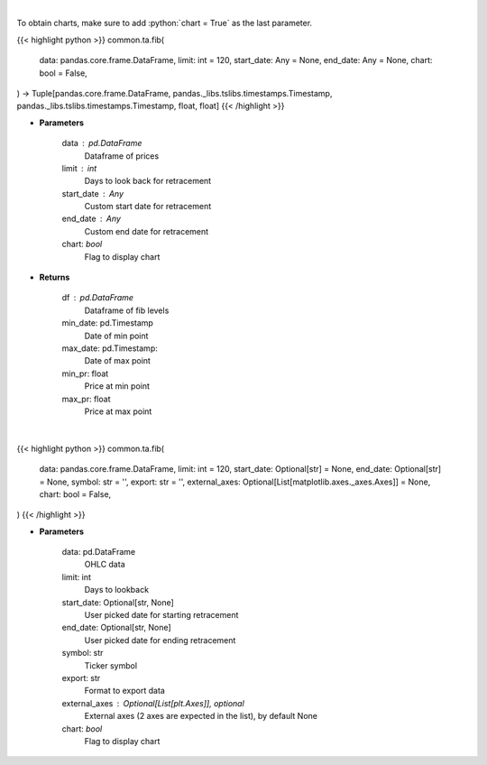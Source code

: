 .. role:: python(code)
    :language: python
    :class: highlight

|

To obtain charts, make sure to add :python:`chart = True` as the last parameter.

.. raw:: html

    <h3>
    > Getting data
    </h3>

{{< highlight python >}}
common.ta.fib(
    data: pandas.core.frame.DataFrame,
    limit: int = 120,
    start_date: Any = None,
    end_date: Any = None,
    chart: bool = False,
) -> Tuple[pandas.core.frame.DataFrame, pandas._libs.tslibs.timestamps.Timestamp, pandas._libs.tslibs.timestamps.Timestamp, float, float]
{{< /highlight >}}

.. raw:: html

    <p>
    Calculate Fibonacci levels
    </p>

* **Parameters**

    data : pd.DataFrame
        Dataframe of prices
    limit : int
        Days to look back for retracement
    start_date : Any
        Custom start date for retracement
    end_date : Any
        Custom end date for retracement
    chart: *bool*
       Flag to display chart


* **Returns**

    df : pd.DataFrame
        Dataframe of fib levels
    min_date: pd.Timestamp
        Date of min point
    max_date: pd.Timestamp:
        Date of max point
    min_pr: float
        Price at min point
    max_pr: float
        Price at max point

|

.. raw:: html

    <h3>
    > Getting charts
    </h3>

{{< highlight python >}}
common.ta.fib(
    data: pandas.core.frame.DataFrame,
    limit: int = 120,
    start_date: Optional[str] = None,
    end_date: Optional[str] = None,
    symbol: str = '',
    export: str = '',
    external_axes: Optional[List[matplotlib.axes._axes.Axes]] = None,
    chart: bool = False,
)
{{< /highlight >}}

.. raw:: html

    <p>
    Calculate fibonacci retracement levels
    </p>

* **Parameters**

    data: pd.DataFrame
        OHLC data
    limit: int
        Days to lookback
    start_date: Optional[str, None]
        User picked date for starting retracement
    end_date: Optional[str, None]
        User picked date for ending retracement
    symbol: str
        Ticker symbol
    export: str
        Format to export data
    external_axes : Optional[List[plt.Axes]], optional
        External axes (2 axes are expected in the list), by default None
    chart: *bool*
       Flag to display chart

